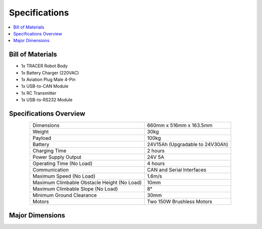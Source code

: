 ==============
Specifications
==============

.. contents::
    :local:

Bill of Materials
=================

*   1x TRACER Robot Body
*   1x Battery Charger (220VAC)
*   1x Aviation Plug Male 4-Pin
*   1x USB-to-CAN Module
*   1x RC Transmitter
*   1x USB-to-RS232 Module

Specifications Overview
=======================

.. list-table::
    :align: center

    * - Dimensions
      - 660mm x 516mm x 163.5mm
    * - Weight
      - 30kg
    * - Payload
      - 100kg
    * - Battery
      - 24V15Ah (Upgradable to 24V30Ah)
    * - Charging Time
      - 2 hours
    * - Power Supply Output
      - 24V 5A
    * - Operating Time (No Load)
      - 4 hours
    * - Communication
      - CAN and Serial Interfaces
    * - Maximum Speed (No Load)
      - 1.6m/s
    * - Maximum Climbable Obstacle Height (No Load)
      - 10mm
    * - Maximum Climbable Slope (No Load)
      - 8°
    * - Minimum Ground Clearance
      - 30mm
    * - Motors
      - Two 150W Brushless Motors

Major Dimensions
================

.. image:: specifications/_images/tracer_major_dimensions.png
    :align: center

